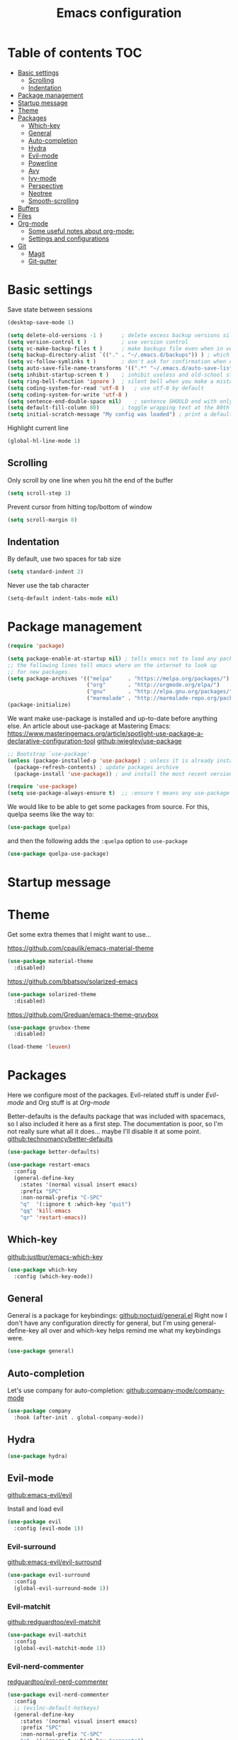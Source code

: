
#+TITLE: Emacs configuration
#+OPTIONS: toc:4 h:4
#+STARTUP: content

* Table of contents                                                       :TOC:
- [[#basic-settings][Basic settings]]
  - [[#scrolling][Scrolling]]
  - [[#indentation][Indentation]]
- [[#package-management][Package management]]
- [[#startup-message][Startup message]]
- [[#theme][Theme]]
- [[#packages][Packages]]
  - [[#which-key][Which-key]]
  - [[#general][General]]
  - [[#auto-completion][Auto-completion]]
  - [[#hydra][Hydra]]
  - [[#evil-mode][Evil-mode]]
  - [[#powerline][Powerline]]
  - [[#avy][Avy]]
  - [[#ivy-mode][Ivy-mode]]
  - [[#perspective][Perspective]]
  - [[#neotree][Neotree]]
  - [[#smooth-scrolling][Smooth-scrolling]]
- [[#buffers][Buffers]]
- [[#files][Files]]
- [[#org-mode][Org-mode]]
  - [[#some-useful-notes-about-org-mode][Some useful notes about org-mode:]]
  - [[#settings-and-configurations][Settings and configurations]]
- [[#git][Git]]
  - [[#magit][Magit]]
  - [[#git-gutter][Git-gutter]]

* Basic settings

Save state between sessions
#+BEGIN_SRC emacs-lisp
(desktop-save-mode 1)
#+END_SRC  

#+BEGIN_SRC emacs-lisp
(setq delete-old-versions -1 )		; delete excess backup versions silently
(setq version-control t )		    ; use version control
(setq vc-make-backup-files t )		; make backups file even when in version controlled dir
(setq backup-directory-alist `(("." . "~/.emacs.d/backups")) ) ; which directory to put backups file
(setq vc-follow-symlinks t )	    ; don't ask for confirmation when opening symlinked file
(setq auto-save-file-name-transforms '((".*" "~/.emacs.d/auto-save-list/" t)) ) ;transform backups file name
(setq inhibit-startup-screen t )	; inhibit useless and old-school startup screen
(setq ring-bell-function 'ignore )	; silent bell when you make a mistake
(setq coding-system-for-read 'utf-8 )	; use utf-8 by default
(setq coding-system-for-write 'utf-8 )
(setq sentence-end-double-space nil)	; sentence SHOULD end with only a point.
(setq default-fill-column 80)		; toggle wrapping text at the 80th character
(setq initial-scratch-message "My config was loaded") ; print a default message in the empty scratch buffer opened at startup
#+END_SRC
  
Highlight current line
#+BEGIN_SRC emacs-lisp
(global-hl-line-mode 1)
#+END_SRC

** Scrolling

Only scroll by one line when you hit the end of the buffer
#+BEGIN_SRC emacs-lisp
(setq scroll-step 1)
#+END_SRC

Prevent cursor from hitting top/bottom of window
#+BEGIN_SRC emacs-lisp
  (setq scroll-margin 8)
#+END_SRC

** Indentation

By default, use two spaces for tab size
#+BEGIN_SRC emacs-lisp
(setq standard-indent 2)
#+END_SRC
   
Never use the tab character
#+BEGIN_SRC emacs-lisp
(setq-default indent-tabs-mode nil) 
#+END_SRC

* Package management

#+BEGIN_SRC emacs-lisp
(require 'package)
#+END_SRC


#+BEGIN_SRC emacs-lisp
(setq package-enable-at-startup nil) ; tells emacs not to load any packages before starting up
;; the following lines tell emacs where on the internet to look up
;; for new packages.
(setq package-archives '(("melpa"     . "https://melpa.org/packages/")
                         ("org"       . "http://orgmode.org/elpa/")
                         ("gnu"       . "http://elpa.gnu.org/packages/")
                         ("marmalade" . "http://marmalade-repo.org/packages/")))
(package-initialize) 
#+END_SRC

We want make use-package is installed and up-to-date before anything else.
An article about use-package at Mastering Emacs: [[https://www.masteringemacs.org/article/spotlight-use-package-a-declarative-configuration-tool]]
[[https://github.com/jwiegley/use-package/][github:jwiegley/use-package]]

#+BEGIN_SRC emacs-lisp
;; Bootstrap `use-package'
(unless (package-installed-p 'use-package) ; unless it is already installed
  (package-refresh-contents) ; update packages archive
  (package-install 'use-package)) ; and install the most recent version of use-package

(require 'use-package)
(setq use-package-always-ensure t)  ;; :ensure t means any use-package call installs if necessary
#+END_SRC

We would like to be able to get some packages from source.  For this, quelpa seems like the way to:
#+BEGIN_SRC emacs-lisp
(use-package quelpa)
#+END_SRC

and then the following adds the =:quelpa= option to =use-package=

#+BEGIN_SRC emacs-lisp
(use-package quelpa-use-package)
#+END_SRC

* Startup message
  
* Theme
  
Get some extra themes that I might want to use...

[[https://github.com/cpaulik/emacs-material-theme]]
#+BEGIN_SRC emacs-lisp
(use-package material-theme
  :disabled)
#+END_SRC

[[https://github.com/bbatsov/solarized-emacs]]
#+BEGIN_SRC emacs-lisp
(use-package solarized-theme
  :disabled)
#+END_SRC

[[https://github.com/Greduan/emacs-theme-gruvbox]]
#+BEGIN_SRC emacs-lisp
(use-package gruvbox-theme
  :disabled)
#+END_SRC

#+BEGIN_SRC emacs-lisp
(load-theme 'leuven)
#+END_SRC

* Packages
  
Here we configure most of the packages.  Evil-related stuff is under [[Evil-mode][Evil-mode]] and Org stuff is at [[Org-mode][Org-mode]]
  
Better-defaults is the defaults package that was included with spacemacs, so I also included it here as a first step.
The documentation is poor, so I'm not really sure what all it does... maybe I'll disable it at some point.
[[https://github.com/technomancy/better-defaults][github:technomancy/better-defaults]]

#+BEGIN_SRC emacs-lisp
(use-package better-defaults)
#+END_SRC

#+BEGIN_SRC emacs-lisp
(use-package restart-emacs
  :config
  (general-define-key 
    :states '(normal visual insert emacs)
    :prefix "SPC"
    :non-normal-prefix "C-SPC"
    "q"  '(:ignore t :which-key "quit")
    "qq" 'kill-emacs
    "qr" 'restart-emacs))
#+END_SRC

** Which-key
  
[[https://github.com/justbur/emacs-which-key][github:justbur/emacs-which-key]]

#+BEGIN_SRC emacs-lisp
(use-package which-key 
  :config (which-key-mode))
#+END_SRC

** General 

General is a package for keybindings: [[https://github.com/noctuid/general.el][github:noctuid/general.el]]
Right now I don't have any configuration directly for general, but I'm using general-define-key all over and which-key helps remind me what my keybindings were.

#+BEGIN_SRC emacs-lisp
(use-package general)
#+END_SRC

** Auto-completion

Let's use company for auto-completion: [[https://github.com/company-mode/company-mode][github:company-mode/company-mode]]
#+BEGIN_SRC emacs-lisp
(use-package company
  :hook (after-init . global-company-mode))
#+END_SRC

** Hydra

#+BEGIN_SRC emacs-lisp
(use-package hydra)
#+END_SRC

** Evil-mode
   
[[https://github.com/emacs-evil/evil][github:emacs-evil/evil]]

Install and load evil
#+BEGIN_SRC emacs-lisp
(use-package evil 
  :config (evil-mode 1))
#+END_SRC

*** Evil-surround

[[https://github.com/emacs-evil/evil-surround][github:emacs-evil/evil-surround]]

#+BEGIN_SRC emacs-lisp
(use-package evil-surround
  :config
  (global-evil-surround-mode 1))
#+END_SRC

*** Evil-matchit
    
[[https://github.com/redguardtoo/evil-matchit][github:redguardtoo/evil-matchit]]

#+BEGIN_SRC emacs-lisp
(use-package evil-matchit
  :config 
  (global-evil-matchit-mode 1))
#+END_SRC

*** Evil-nerd-commenter

[[https://github.com/redguardtoo/evil-nerd-commenter][redguardtoo/evil-nerd-commenter]]

#+BEGIN_SRC emacs-lisp
(use-package evil-nerd-commenter
  :config
  ;; (evilnc-default-hotkeys)
  (general-define-key 
    :states '(normal visual insert emacs)
    :prefix "SPC"
    :non-normal-prefix "C-SPC"
    "c"  '(:ignore t :which-key "comments")
    "cl" 'evilnc-comment-or-uncomment-lines))
#+END_SRC

** Powerline

Powerline is needed by the configuration library spaceline, so let's see if we can get away with just requiring that...
[[https://github.com/TheBB/spaceline][github:TheBB/spaceline]]
[[https://github.com/milkypostman/powerline][github:milkypostman/powerline]]
We may also want [[https://github.com/raugturi/powerline-evil][github:raugturi/powerline-evil]]

#+BEGIN_SRC emacs-lisp
(use-package spaceline
  :ensure t
  :config
    ;; (require 'powerline)
    (require 'spaceline-config)
    (spaceline-spacemacs-theme))
#+END_SRC

** Avy
 
[[https://github.com/abo-abo/avy]]
#+BEGIN_SRC emacs-lisp
(use-package avy)
#+END_SRC

** Ivy-mode
   
Generic completion framework
[[http://oremacs.com/swiper/][Swiper manual]]
[[https://github.com/abo-abo/swiper][github:abo-abo/swiper]]

#+BEGIN_SRC emacs-lisp
(use-package ivy
  :quelpa (ivy :fetcher github :repo "abo-abo/swiper")
  :config 
  (setq ivy-use-virtual-buffers t)
  (setq ivy-initial-inputs-alist nil)
  (setq ivy-count-format "(%d/%d) ")
  (ivy-mode 1))

(use-package ivy-hydra
  :after (ivy hydra))
#+END_SRC
  
#+BEGIN_SRC emacs-lisp
(general-define-key
  ;; replace default keybindings
  "C-s" 'swiper             ; search for string in current buffer
  "M-x" 'counsel-M-x        ; replace default M-x with ivy backend
  )
#+END_SRC

** Perspective

[[https://github.com/nex3/perspective-el]]
#+BEGIN_SRC emacs-lisp
(use-package perspective)
#+END_SRC

** Neotree

[[https://github.com/jaypei/emacs-neotree][github:/jaypel/emacs-neotree]]

#+BEGIN_SRC emacs-lisp
(use-package neotree
  :ensure t
  :init 
  (add-to-list 'load-path "~/Dropbox")
  :config
  (general-define-key 
    :states '(normal visual insert emacs)
    :prefix "SPC"
    :non-normal-prefix "C-SPC"
    "a"  '(:ignore t :which-key "apps")
    "an" 'neotree-toggle))
  ;; (global-set-key [f8] 'neotree-toggle))
#+END_SRC

** Smooth-scrolling
   
[[https://github.com/aspiers/smooth-scrolling]]

#+BEGIN_SRC emacs-lisp
(use-package smooth-scrolling
  :config
  (smooth-scrolling-mode 1))
#+END_SRC

* Buffers

#+BEGIN_SRC emacs-lisp
(general-define-key
  :states '(normal visual insert emacs)
  :prefix "SPC"
  :non-normal-prefix "C-SPC"
  "b"  '(:ignore t :which-key "buffers")
  "bb" 'ivy-switch-buffer
  "bn" 'next-buffer
  "bp" 'previous-buffer
  "bd" 'kill-this-buffer
)
#+END_SRC
  
* Files

#+BEGIN_SRC emacs-lisp
(general-define-key
  :states '(normal visual insert emacs)
  :prefix "SPC"
  :non-normal-prefix "C-SPC"
  "f"  '(:ignore t :which-key "buffers")
  "ff" 'counsel-find-file
)
#+END_SRC

* Org-mode
** Some useful notes about org-mode:
Templates are created with < followed by the template selector.  Those selectors are stored in ='org-structure-template-alist=.  (To get the value of a variable, use =C-h v <var>=)

** Settings and configurations

Get syntax highlighting in source blocks
#+BEGIN_SRC emacs-lisp
(setq org-src-fontify-natively t) 
#+END_SRC

*** org-bullets

#+BEGIN_SRC emacs-lisp
(use-package org-bullets
  :hook (org-mode . org-bullets-mode))
#+END_SRC

*** toc-org

Get toc in org-mode

#+BEGIN_SRC emacs-lisp
(use-package toc-org
  :hook (org-mode . toc-org-enable))
#+END_SRC

* Git

** Magit

#+BEGIN_SRC emacs-lisp
(use-package magit)
(use-package evil-magit)
#+END_SRC

** Git-gutter

#+BEGIN_SRC emacs-lisp
(use-package git-gutter
  :config
  (global-git-gutter-mode +1))
#+END_SRC
